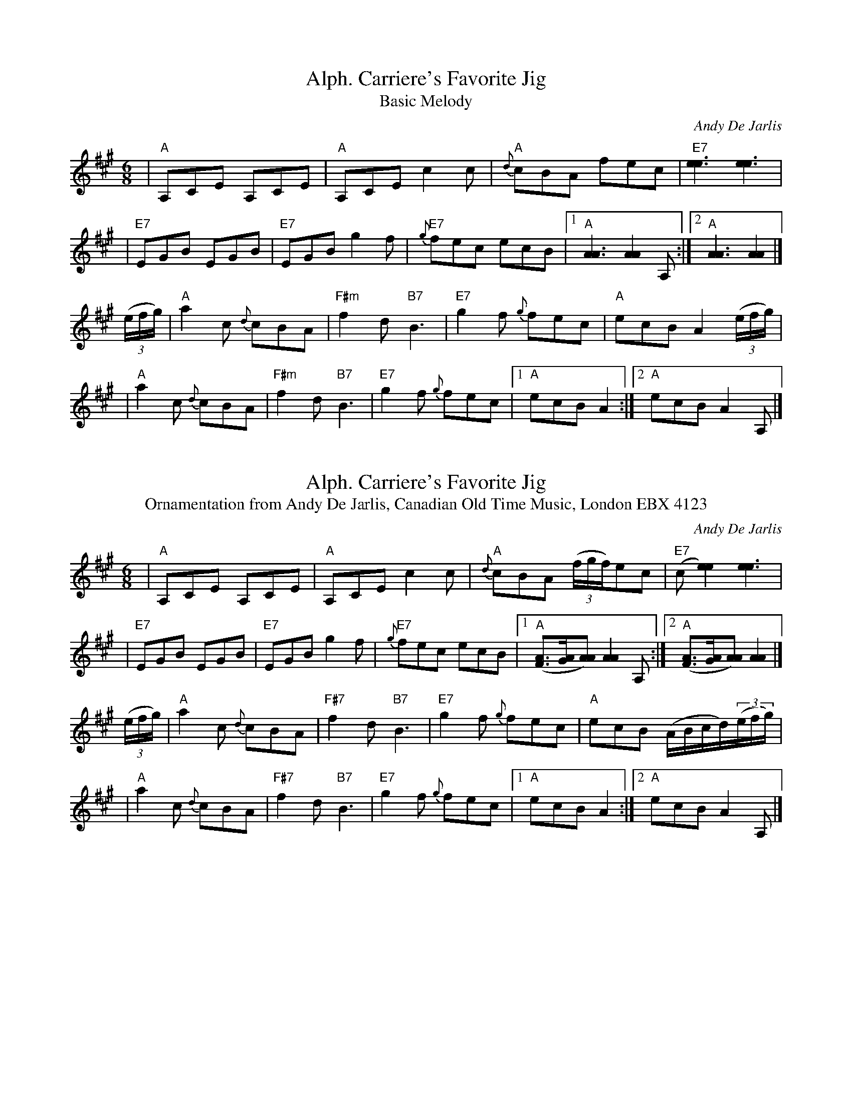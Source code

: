 X:148
T:Alph. Carriere's Favorite Jig
T:Basic Melody
C:Andy De Jarlis
M:6/8
L:1/8
Z:<http://tunes.nhcountrydance.com>.
K:A
|"A" A,CE A,CE |"A" A,CE c2 c |"A" {d}cBA fec  |"E7" [e3e3] [e3e3]    |
|"E7" EGB EGB  |"E7" EGB g2f  |"E7" {g}fec ecB |1"A" [A3A3] [A2A2] A,:|2"A" [A3A3] [A2A2] |]
((3e/2f/2g/2) \
|"A" a2 c {d}cBA |"F#m"     f2 d "B7" B3   |"E7" g2 f {g}fec |"A" ecB A2 ((3e/2f/2g/2) |
|"A" a2 c {d}cBA |"F#m"     f2 d "B7" B3   |"E7" g2 f {g}fec |1"A" ecB A2 :|2"A"ecB A2 A, |]

X:149
T:Alph. Carriere's Favorite Jig
T:Ornamentation from Andy De Jarlis, Canadian Old Time Music, London EBX 4123
C:Andy De Jarlis
M:6/8
L:1/8
Z:<http://tunes.nhcountrydance.com>.
K:A
|"A" A,CE A,CE |"A" A,CE c2 c |"A" {d}cBA ((3f/2g/2f/2)ec  |"E7" (c[e2e2]) [e3e3]  |
|"E7" EGB EGB  |"E7" EGB g2f  |"E7" {g}fec ecB |1"A" ([FA]>[GA][AA]) [A2A2] A,:|2"A" ([FA]>[GA][AA]) [A2A2] |]
((3e/2f/2g/2) \
|"A" a2 c {d}cBA |"F#7"     f2 d "B7" B3   |"E7" g2 f {g}fec |"A" ecB (A/2B/2c/2d/2)((3e/2f/2g/2) |
|"A" a2 c {d}cBA |"F#7"     f2 d "B7" B3   |"E7" g2 f {g}fec |1"A" ecB A2 :|2"A"ecB A2 A, |]

X:168
T:Arnold Kennedy's Jig
T:Play with a slightly dotted rhythm throughout
S:Carter Newell
M:6/8
Z:<http://tunes.nhcountrydance.com>.
K:G
Bc^c |\ 
"G"  d^cd .b2f | "G"  agf gdB | "G"  DGB edB   | "C" c3 "Am" (cBc) |
"D7" D2 F A2 d | "D7" fag f2e | "D7" d^cd ed=c | "G" B3 Bc^c ||
"G"  d^cd .b2f | "G"  agf gdB | "G"  DGB edB   | "C" c3 "Am" (cBc) |
"D7" D2 F A2 d | "D7" fag Tf2d| "D7" cAF DEF   | "G" G[GB][GB] [G2B2] z |]
"G"  G,B,D G2B | "G"  d3 d^cd | "G"  DGB edB   | "C" c3 "Am" (cBc) |
"D7" D2 F A2 d | "D7" fag Tf2e| "D7" d^cd ed=c | "G" BBB .Bz G,||
"G"  G,B,D G2B | "G"  d3 d^cd | "G"  DGB edB   | "C" c3 "Am" (cBc) |
"D7" D2 F A2 d | "D7" fag f2d | "D7" cAF DEF   | "G" G zz |]

X:1380
T:Murray River Jig
C:Graham Townsend
M:6/8
L:1/8
R:jig
Z:<http://tunes.nhcountrydance.com>.
K:A
AB\  
|"A" c2c cBA| E3 EAB | "A" c2c "A7" dcB| "D" F3 FBc|
  "D" d2d "(B7)"dcB| "E7" g3 g2f |1 "E7" fee e^de | "E7" fed "A" c :|2 "E7" efe dcB | "A" A3 AED |] 
|: "A" CA,A, A,CE | "G" DB,=G, G,2B, | "A"A,CE AGA | "E7" BEE E2D |
   "A" CA,A, A,CE | "G" DB,=G, G,2F  | "A" EAA "E7" GAB|1 "A" cAA AED:|2 "A" cAA A|]

X:2032
T:The Old Box Stove
C:Ward Allen
R:jig
M:6/8
L:1/8
Z:<http://tunes.nhcountrydance.com>.
K:F
|:AB=B|c2 a B2 g|Aff fcA|Bgg gAB|caa aAB|
c2 a B2 g|Aff fcA|Bcd bge|f3 :|
K:Bb
e3|d2 d d2 d|dBF DFB|d^cd Bdg|f3 fcd|
e2 e e2 e|ecA F2 A|ede gf=e|f=eg fc_e|
d2 d d2 d|dBF DFB|d^cd Bdb|g3 gag|
efg f2 e|d2 f B2 d|cde FGA| B3|]

X: 1976
T: A Starry Night for a Ramble
S: Canterbury Country Dance Orchestra, Mistwold record
M: 6/8
R: jig
Z: For more tunes, discussion of the tunes, and other 
Z: traditional music and dance resources, go to 
Z: <http://tunes.nhcountrydance.com>.
K: D
|: g\
| "D" f2d A2F| "G" G3  B3 | "D" A2d c2d     | "A7"e3 efg  |
  "D" f2d A2F| "G" G3  B3 | "D" A2d "A7" cde| "D"d3- d2  :|
|: f\
| "G" g2g gfe| "D" f2f fed| "A7" e2e efg    | "D"a3- a2 f |
  "G" gag gfd| "D" fgf fed| "A7" efe efg    | "A7"a3- a2 :|

X:1978
T:Steamboat Quickstep
S:Common New England Repertoire
M:6/8
Z:The usual tune for the triple-minor dance Sackett's Harbor.
Z:<http://tunes.nhcountrydance.com>.
K:A
|"A" a2e c2A |"A" Ace a3  |"A" agf edc     |"E7" Bed cBA     |
"A" a2e c2A |"A" Ace a3  |"A" agf "D" edc |"E7" edB "A" A3 :|
|"A" Ace efe |"A" efe cBA |"D" Ade f2f     |"D" agf "E7" e2A |
"A" Ace efe |"A" efe cBA |"A" agf "D" edc |"E7" BcB "A" A3 :|

X:2236
T:Gigue du Violoneux
C:Joseph Allard
M:6/8
L:1/8
Z:abc by Peter Yarensky, adapted from
Z:abc by Bruce Osborne
Z:<http://tunes.nhcountrydance.com>.
K:D
e|\
f2 d AFA | B2 A d2 f | efg B2 c | d2 e f2 g |
aba AFA  | B2 c d2 f | efg B2 c | edd d2   :|
|:d|\ 
g3 gag   | f2 d fgf  | efe ede  | fdB B2 A  |
g3 gag   | f2 d fgf  | e2 d efg | aba a2   :|

Square Dance Tunes

X: 404
T:Darling Nellie Gray
M:2/4
L:1/8
R:Square Dance Tune
Z:<http://tunes.nhcountrydance.com>.
K:D
A, DF\
|  "D"A2A>B | "D7"AF ED | "G"G>A Bc | d2cB | "D"A2A>A | BA FD | "A7"E2 E>F | EA, DF |
   "D"A2A>B | "D7"AF ED | "G"G>A Bc | d2cB | "D".A2F>G|"A7"AG EC| "D"D2 D>E| D |]
|:D EF\
|"A7 or G"G2G>G | G2A>G | "D"GF FE  | F2DF | A2A>A | BA FD | "A7"E2 E>F |EA, DF |
  "D"A2A>B  |"D7"AF ED  |"G"G>A Bc  |d2cB  |"D".A2F>G |"A7"AG EC| "D"D2 D>E| D |]

X: 456
T:Don't Dilly Dally
C:As played by Lou Heath, 10/24/98, West Hopkinton, NH
R:reel
M:2/4
Z:<http://tunes.nhcountrydance.com>.
K:F
L:1/8
A | "F" c2 d2 | A3 F | "G7" G A2 G | D4 | "C7" E2 c>c | cBG^G | "F" A4 - | A4 |
"A7" A2>B2 | A2>G2 | GG A2 | "Dm" G F2 G-| "G7" G2>A2 | G2 F2 | "C" EE"G7"F^F | "C7" Gccc|]
"F" c3 B | Ac2c | c>dcB | A c3 c | c>dcA | GFDF | "C7" G4- | G4 |
"F" F2F>G | AG F2 | "Bb" G2 GA | BGAB | "C7" c2 d2 |A2 G2 | "F" F4- | F3 |]

X: 1952
T:Snow Deer
R:Square Dance Tune
M:C|
Z:<http://tunes.nhcountrydance.com>.
K:D
A2d2e2|\
"D"f2fe f2fe| f2d2 c2d2| "E" [e4e4] [e2e2] ef | e2d2 c2B2| \
  "A7"A4 e4-| e2e2 c2B2| "D"A4 f2>g| f2A2 d2e2|
"D"f2fe f2fe| f2d2 c2d2| "E"[e4e4] [e2e2] ef | e2d2 c2B2| \
  "A7"A4 e4-| e2d2 e2f2| "D"d8- | d2 d2 "D7"e2f2|]
"G"g4 B4-| B2d2 c2B2| "D"A4 f2>g| f6 fg| \
   "A"f2e2 e2 ^d2| e6 ef| "D"e2d2 c2 B2|A2d2 "D7"e2f2|
"G"g4 B4-| B2d2 c2B2| "D"A4 f2>g| f6 fg| \
   "A7"f2e2 e2 f2|g2g2 B2c2| "D"d4 d2>e | d2|]
